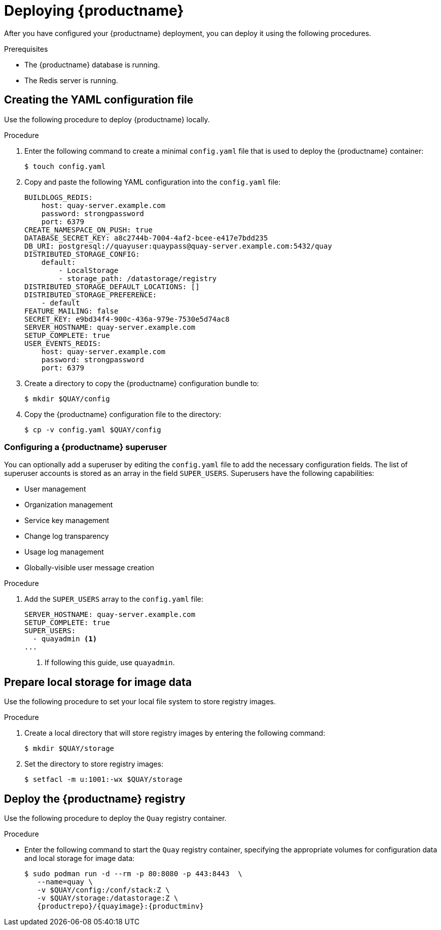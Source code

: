 :_content-type: PROCEDURE
[id="poc-deploying-quay"]
= Deploying {productname}

After you have configured your {productname} deployment, you can deploy it using the following procedures.

.Prerequisites 

* The {productname} database is running.
* The Redis server is running.

[id="preparing-configuration-file"]
== Creating the YAML configuration file

Use the following procedure to deploy {productname} locally.

.Procedure 

. Enter the following command to create a minimal `config.yaml` file that is used to deploy the {productname} container:
+
[source,terminal]
----
$ touch config.yaml
----

. Copy and paste the following YAML configuration into the `config.yaml` file:
+
[source,yaml]
----
BUILDLOGS_REDIS:
    host: quay-server.example.com
    password: strongpassword
    port: 6379
CREATE_NAMESPACE_ON_PUSH: true
DATABASE_SECRET_KEY: a8c2744b-7004-4af2-bcee-e417e7bdd235
DB_URI: postgresql://quayuser:quaypass@quay-server.example.com:5432/quay
DISTRIBUTED_STORAGE_CONFIG:
    default:
        - LocalStorage
        - storage_path: /datastorage/registry
DISTRIBUTED_STORAGE_DEFAULT_LOCATIONS: []
DISTRIBUTED_STORAGE_PREFERENCE:
    - default
FEATURE_MAILING: false
SECRET_KEY: e9bd34f4-900c-436a-979e-7530e5d74ac8
SERVER_HOSTNAME: quay-server.example.com
SETUP_COMPLETE: true
USER_EVENTS_REDIS:
    host: quay-server.example.com
    password: strongpassword
    port: 6379
----

. Create a directory to copy the {productname} configuration bundle to:
+
[source,terminal]
----
$ mkdir $QUAY/config
----

. Copy the {productname} configuration file to the directory:
+
[source,terminal]
----
$ cp -v config.yaml $QUAY/config
----

[id="configuring-superuser"]
=== Configuring a {productname} superuser

You can optionally add a superuser by editing the `config.yaml` file to add the necessary configuration fields. The list of superuser accounts is stored as an array in the field `SUPER_USERS`. Superusers have the following capabilities:

* User management
* Organization management
* Service key management
* Change log transparency
* Usage log management
* Globally-visible user message creation

.Procedure

. Add the `SUPER_USERS` array to the `config.yaml` file:
+
[source,yaml]
----
SERVER_HOSTNAME: quay-server.example.com
SETUP_COMPLETE: true
SUPER_USERS:
  - quayadmin <1>
...
----
<1> If following this guide, use `quayadmin`.

[id="preparing-local-storage"]
== Prepare local storage for image data

Use the following procedure to set your local file system to store registry images.

.Procedure

. Create a local directory that will store registry images by entering the following command:
+
[source,terminal]
----
$ mkdir $QUAY/storage
----

. Set the directory to store registry images:
+
[source,terminal]
----
$ setfacl -m u:1001:-wx $QUAY/storage
----

[id="deploy-quay-registry"]
== Deploy the {productname} registry

Use the following procedure to deploy the `Quay` registry container.

.Procedure

* Enter the following command to start the `Quay` registry container, specifying the appropriate volumes for configuration data and local storage for image data:
+
[subs="verbatim,attributes"]
----
$ sudo podman run -d --rm -p 80:8080 -p 443:8443  \
   --name=quay \
   -v $QUAY/config:/conf/stack:Z \
   -v $QUAY/storage:/datastorage:Z \
   {productrepo}/{quayimage}:{productminv}
----
